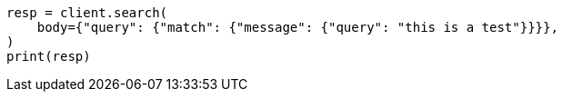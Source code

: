 // query-dsl/match-query.asciidoc:18

[source, python]
----
resp = client.search(
    body={"query": {"match": {"message": {"query": "this is a test"}}}},
)
print(resp)
----